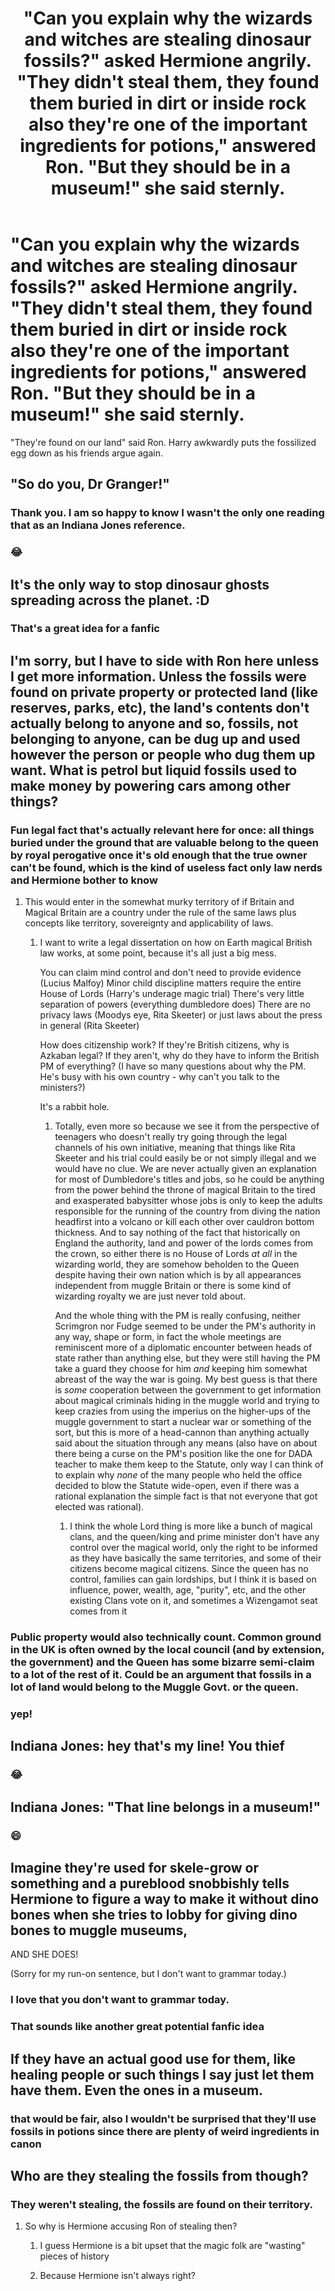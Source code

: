 #+TITLE: "Can you explain why the wizards and witches are stealing dinosaur fossils?" asked Hermione angrily. "They didn't steal them, they found them buried in dirt or inside rock also they're one of the important ingredients for potions," answered Ron. "But they should be in a museum!" she said sternly.

* "Can you explain why the wizards and witches are stealing dinosaur fossils?" asked Hermione angrily. "They didn't steal them, they found them buried in dirt or inside rock also they're one of the important ingredients for potions," answered Ron. "But they should be in a museum!" she said sternly.
:PROPERTIES:
:Author: JustAnotherYaoiFan
:Score: 90
:DateUnix: 1615915748.0
:DateShort: 2021-Mar-16
:FlairText: Prompt
:END:
"They're found on our land" said Ron. Harry awkwardly puts the fossilized egg down as his friends argue again.


** "So do you, Dr Granger!"
:PROPERTIES:
:Author: InquisitorCOC
:Score: 40
:DateUnix: 1615917278.0
:DateShort: 2021-Mar-16
:END:

*** Thank you. I am so happy to know I wasn't the only one reading that as an Indiana Jones reference.
:PROPERTIES:
:Author: GitPuk
:Score: 13
:DateUnix: 1615949064.0
:DateShort: 2021-Mar-17
:END:


*** 😂
:PROPERTIES:
:Author: JustAnotherYaoiFan
:Score: 8
:DateUnix: 1615918679.0
:DateShort: 2021-Mar-16
:END:


** It's the only way to stop dinosaur ghosts spreading across the planet. :D
:PROPERTIES:
:Author: Avalon1632
:Score: 25
:DateUnix: 1615932835.0
:DateShort: 2021-Mar-17
:END:

*** That's a great idea for a fanfic
:PROPERTIES:
:Author: JustAnotherYaoiFan
:Score: 11
:DateUnix: 1615934194.0
:DateShort: 2021-Mar-17
:END:


** I'm sorry, but I have to side with Ron here unless I get more information. Unless the fossils were found on private property or protected land (like reserves, parks, etc), the land's contents don't actually belong to anyone and so, fossils, not belonging to anyone, can be dug up and used however the person or people who dug them up want. What is petrol but liquid fossils used to make money by powering cars among other things?
:PROPERTIES:
:Author: SnobbishWizard
:Score: 40
:DateUnix: 1615918351.0
:DateShort: 2021-Mar-16
:END:

*** Fun legal fact that's actually relevant here for once: all things buried under the ground that are valuable belong to the queen by royal perogative once it's old enough that the true owner can't be found, which is the kind of useless fact only law nerds and Hermione bother to know
:PROPERTIES:
:Author: troglodiety
:Score: 30
:DateUnix: 1615936871.0
:DateShort: 2021-Mar-17
:END:

**** This would enter in the somewhat murky territory of if Britain and Magical Britain are a country under the rule of the same laws plus concepts like territory, sovereignty and applicability of laws.
:PROPERTIES:
:Author: JOKERRule
:Score: 6
:DateUnix: 1615980102.0
:DateShort: 2021-Mar-17
:END:

***** I want to write a legal dissertation on how on Earth magical British law works, at some point, because it's all just a big mess.

You can claim mind control and don't need to provide evidence (Lucius Malfoy) Minor child discipline matters require the entire House of Lords (Harry's underage magic trial) There's very little separation of powers (everything dumbledore does) There are no privacy laws (Moodys eye, Rita Skeeter) or just laws about the press in general (Rita Skeeter)

How does citizenship work? If they're British citizens, why is Azkaban legal? If they aren't, why do they have to inform the British PM of everything? (I have so many questions about why the PM. He's busy with his own country - why can't you talk to the ministers?)

It's a rabbit hole.
:PROPERTIES:
:Author: troglodiety
:Score: 7
:DateUnix: 1615980566.0
:DateShort: 2021-Mar-17
:END:

****** Totally, even more so because we see it from the perspective of teenagers who doesn't really try going through the legal channels of his own initiative, meaning that things like Rita Skeeter and his trial could easily be or not simply illegal and we would have no clue. We are never actually given an explanation for most of Dumbledore's titles and jobs, so he could be anything from the power behind the throne of magical Britain to the tired and exasperated babysitter whose jobs is only to keep the adults responsible for the running of the country from diving the nation headfirst into a volcano or kill each other over cauldron bottom thickness. And to say nothing of the fact that historically on England the authority, land and power of the lords comes from the crown, so either there is no House of Lords /at all/ in the wizarding world, they are somehow beholden to the Queen despite having their own nation which is by all appearances independent from muggle Britain or there is some kind of wizarding royalty we are just never told about.

And the whole thing with the PM is really confusing, neither Scrimgron nor Fudge seemed to be under the PM's authority in any way, shape or form, in fact the whole meetings are reminiscent more of a diplomatic encounter between heads of state rather than anything else, but they were still having the PM take a guard they choose for him /and/ keeping him somewhat abreast of the way the war is going. My best guess is that there is /some/ cooperation between the government to get information about magical criminals hiding in the muggle world and trying to keep crazies from using the imperius on the higher-ups of the muggle government to start a nuclear war or something of the sort, but this is more of a head-cannon than anything actually said about the situation through any means (also have on about there being a curse on the PM's position like the one for DADA teacher to make them keep to the Statute, only way I can think of to explain why /none/ of the many people who held the office decided to blow the Statute wide-open, even if there was a rational explanation the simple fact is that not everyone that got elected was rational).
:PROPERTIES:
:Author: JOKERRule
:Score: 4
:DateUnix: 1615984111.0
:DateShort: 2021-Mar-17
:END:

******* I think the whole Lord thing is more like a bunch of magical clans, and the queen/king and prime minister don't have any control over the magical world, only the right to be informed as they have basically the same territories, and some of their citizens become magical citizens. Since the queen has no control, families can gain lordships, but I think it is based on influence, power, wealth, age, "purity", etc, and the other existing Clans vote on it, and sometimes a Wizengamot seat comes from it
:PROPERTIES:
:Author: SurvivElite
:Score: 2
:DateUnix: 1615987303.0
:DateShort: 2021-Mar-17
:END:


*** Public property would also technically count. Common ground in the UK is often owned by the local council (and by extension, the government) and the Queen has some bizarre semi-claim to a lot of the rest of it. Could be an argument that fossils in a lot of land would belong to the Muggle Govt. or the queen.
:PROPERTIES:
:Author: Avalon1632
:Score: 20
:DateUnix: 1615933623.0
:DateShort: 2021-Mar-17
:END:


*** yep!
:PROPERTIES:
:Author: JustAnotherYaoiFan
:Score: 7
:DateUnix: 1615918739.0
:DateShort: 2021-Mar-16
:END:


** Indiana Jones: hey that's my line! You thief
:PROPERTIES:
:Author: Ykomat9
:Score: 14
:DateUnix: 1615918300.0
:DateShort: 2021-Mar-16
:END:

*** 😂
:PROPERTIES:
:Author: JustAnotherYaoiFan
:Score: 5
:DateUnix: 1615918690.0
:DateShort: 2021-Mar-16
:END:


** Indiana Jones: "That line belongs in a museum!"
:PROPERTIES:
:Author: TrailingOffMidSente
:Score: 8
:DateUnix: 1615928678.0
:DateShort: 2021-Mar-17
:END:

*** 😄
:PROPERTIES:
:Author: JustAnotherYaoiFan
:Score: 5
:DateUnix: 1615929594.0
:DateShort: 2021-Mar-17
:END:


** Imagine they're used for skele-grow or something and a pureblood snobbishly tells Hermione to figure a way to make it without dino bones when she tries to lobby for giving dino bones to muggle museums,

AND SHE DOES!

(Sorry for my run-on sentence, but I don't want to grammar today.)
:PROPERTIES:
:Author: BasilKate
:Score: 11
:DateUnix: 1615942268.0
:DateShort: 2021-Mar-17
:END:

*** I love that you don't want to grammar today.
:PROPERTIES:
:Author: GitPuk
:Score: 11
:DateUnix: 1615949132.0
:DateShort: 2021-Mar-17
:END:


*** That sounds like another great potential fanfic idea
:PROPERTIES:
:Author: JustAnotherYaoiFan
:Score: 6
:DateUnix: 1615947173.0
:DateShort: 2021-Mar-17
:END:


** If they have an actual good use for them, like healing people or such things I say just let them have them. Even the ones in a museum.
:PROPERTIES:
:Author: bloodelemental
:Score: 7
:DateUnix: 1615936059.0
:DateShort: 2021-Mar-17
:END:

*** that would be fair, also I wouldn't be surprised that they'll use fossils in potions since there are plenty of weird ingredients in canon
:PROPERTIES:
:Author: JustAnotherYaoiFan
:Score: 5
:DateUnix: 1615941125.0
:DateShort: 2021-Mar-17
:END:


** Who are they stealing the fossils from though?
:PROPERTIES:
:Author: I_love_DPs
:Score: -4
:DateUnix: 1615928924.0
:DateShort: 2021-Mar-17
:END:

*** They weren't stealing, the fossils are found on their territory.
:PROPERTIES:
:Author: JustAnotherYaoiFan
:Score: 5
:DateUnix: 1615929723.0
:DateShort: 2021-Mar-17
:END:

**** So why is Hermione accusing Ron of stealing then?
:PROPERTIES:
:Author: I_love_DPs
:Score: -7
:DateUnix: 1615930660.0
:DateShort: 2021-Mar-17
:END:

***** I guess Hermione is a bit upset that the magic folk are "wasting" pieces of history
:PROPERTIES:
:Author: JustAnotherYaoiFan
:Score: 9
:DateUnix: 1615934161.0
:DateShort: 2021-Mar-17
:END:


***** Because Hermione isn't always right?
:PROPERTIES:
:Author: moxlyYT
:Score: 5
:DateUnix: 1615950801.0
:DateShort: 2021-Mar-17
:END:
